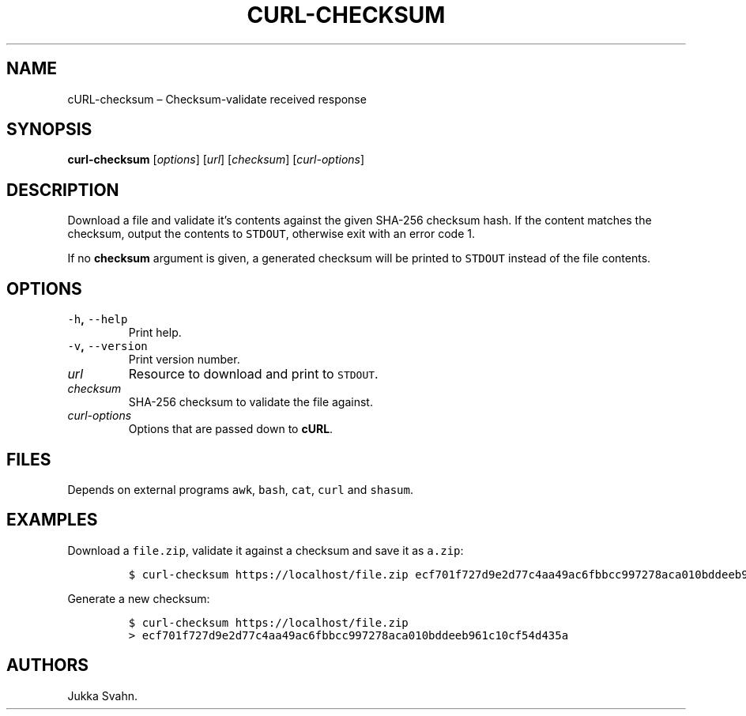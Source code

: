 .\" Automatically generated by Pandoc 2.3.1
.\"
.TH "CURL\-CHECKSUM" "1" "October 2018" "" ""
.hy
.SH NAME
.PP
cURL\-checksum \[en] Checksum\-validate received response
.SH SYNOPSIS
.PP
\f[B]curl\-checksum\f[] [\f[I]options\f[]] [\f[I]url\f[]]
[\f[I]checksum\f[]] [\f[I]curl\-options\f[]]
.SH DESCRIPTION
.PP
Download a file and validate it's contents against the given SHA\-256
checksum hash.
If the content matches the checksum, output the contents to
\f[C]STDOUT\f[], otherwise exit with an error code 1.
.PP
If no \f[B]checksum\f[] argument is given, a generated checksum will be
printed to \f[C]STDOUT\f[] instead of the file contents.
.SH OPTIONS
.TP
.B \f[C]\-h\f[], \f[C]\-\-help\f[]
Print help.
.RS
.RE
.TP
.B \f[C]\-v\f[], \f[C]\-\-version\f[]
Print version number.
.RS
.RE
.TP
.B \f[I]url\f[]
Resource to download and print to \f[C]STDOUT\f[].
.RS
.RE
.TP
.B \f[I]checksum\f[]
SHA\-256 checksum to validate the file against.
.RS
.RE
.TP
.B \f[I]curl\-options\f[]
Options that are passed down to \f[B]cURL\f[].
.RS
.RE
.SH FILES
.PP
Depends on external programs \f[C]awk\f[], \f[C]bash\f[], \f[C]cat\f[],
\f[C]curl\f[] and \f[C]shasum\f[].
.SH EXAMPLES
.PP
Download a \f[C]file.zip\f[], validate it against a checksum and save it
as \f[C]a.zip\f[]:
.IP
.nf
\f[C]
$\ curl\-checksum\ https://localhost/file.zip\ ecf701f727d9e2d77c4aa49ac6fbbcc997278aca010bddeeb961c10cf54d435a\ >\ a.zip
\f[]
.fi
.PP
Generate a new checksum:
.IP
.nf
\f[C]
$\ curl\-checksum\ https://localhost/file.zip
>\ ecf701f727d9e2d77c4aa49ac6fbbcc997278aca010bddeeb961c10cf54d435a
\f[]
.fi
.SH AUTHORS
Jukka Svahn.
